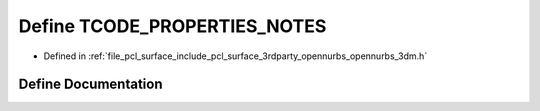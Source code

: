 .. _exhale_define_opennurbs__3dm_8h_1a67dab35e9cd775408178fa0a9f4e4e34:

Define TCODE_PROPERTIES_NOTES
=============================

- Defined in :ref:`file_pcl_surface_include_pcl_surface_3rdparty_opennurbs_opennurbs_3dm.h`


Define Documentation
--------------------


.. doxygendefine:: TCODE_PROPERTIES_NOTES
